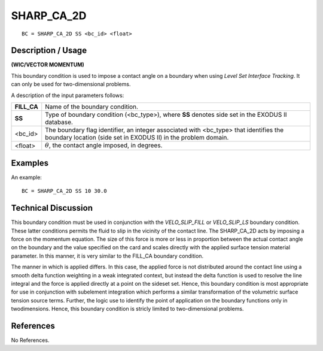 ***************
**SHARP_CA_2D**
***************

::

	BC = SHARP_CA_2D SS <bc_id> <float>

-----------------------
**Description / Usage**
-----------------------

**(WIC/VECTOR MOMENTUM)**

This boundary condition is used to impose a contact angle on a boundary when using
*Level Set Interface Tracking*. It can only be used for two-dimensional problems.

A description of the input parameters follows:

=========== ===============================================================
**FILL_CA** Name of the boundary condition.
**SS**      Type of boundary condition (<bc_type>), where **SS** denotes
            side set in the EXODUS II database.
<bc_id>     The boundary flag identifier, an integer associated with
            <bc_type> that identifies the boundary location (side set in
            EXODUS II) in the problem domain.
<float>     :math:`\theta`, the contact angle imposed, in degrees.
=========== ===============================================================

------------
**Examples**
------------

An example:
::

   BC = SHARP_CA_2D SS 10 30.0

-------------------------
**Technical Discussion**
-------------------------

This boundary condition must be used in conjunction with the *VELO_SLIP_FILL* or
*VELO_SLIP_LS* boundary condition. These latter conditions permits the fluid to slip in
the vicinity of the contact line. The SHARP_CA_2D acts by imposing a force on the
momentum equation. The size of this force is more or less in proportion between the
actual contact angle on the boundary and the value specified on the card and scales
directly with the applied surface tension material parameter. In this manner, it is very
similar to the FILL_CA boundary condition.

The manner in which is applied differs. In this case, the applied force is not distributed
around the contact line using a smooth delta function weighting in a weak integrated
context, but instead the delta function is used to resolve the line integral and the 
force is applied directly at a point on the sideset set. Hence, this boundary condition 
is most appropriate for use in conjunction with subelement integration which performs a
similar transformation of the volumetric surface tension source terms. Further, the
logic use to identify the point of application on the boundary functions only in 
twodimensions. Hence, this boundary condition is stricly limited to two-dimensional
problems.



--------------
**References**
--------------

No References. 